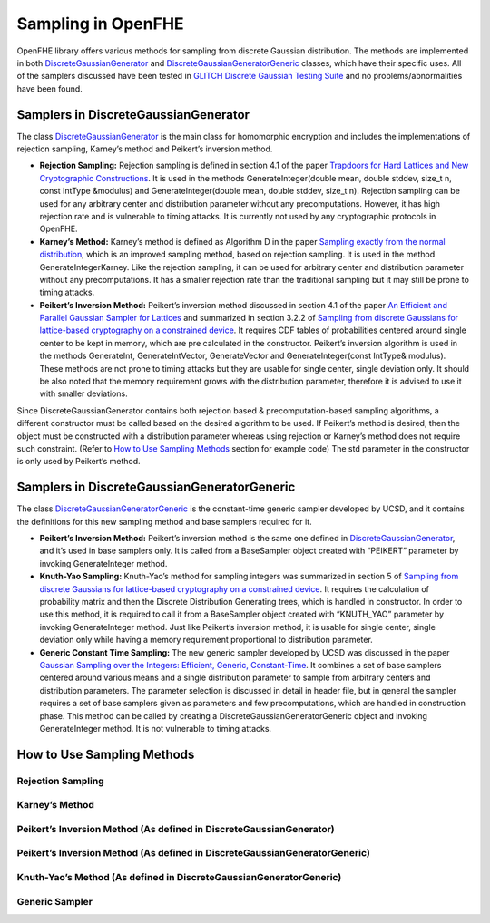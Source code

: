 Sampling in OpenFHE
===================

OpenFHE library offers various methods for sampling from discrete
Gaussian distribution. The methods are implemented in both
`DiscreteGaussianGenerator <https://github.com/openfheorg/openfhe-development/blob/main/src/core/include/math/discretegaussiangenerator.h>`__ and
`DiscreteGaussianGeneratorGeneric <https://github.com/openfheorg/openfhe-development/blob/main/src/core/include/math/discretegaussiangeneratorgeneric.h>`__
classes, which have their specific uses. All of the samplers discussed
have been tested in `GLITCH Discrete Gaussian Testing
Suite <https://eprint.iacr.org/2017/438.pdf>`__ and no
problems/abnormalities have been found.

Samplers in DiscreteGaussianGenerator
-------------------------------------

The class `DiscreteGaussianGenerator <https://github.com/openfheorg/openfhe-development/blob/main/src/core/include/math/discretegaussiangenerator.h>`__
is the main class for homomorphic encryption and includes the
implementations of rejection sampling, Karney’s method and Peikert’s
inversion method.

-  **Rejection Sampling:** Rejection sampling is defined in section 4.1
   of the paper `Trapdoors for Hard Lattices and New Cryptographic
   Constructions <https://eprint.iacr.org/2007/432.pdf>`__. It is used
   in the methods GenerateInteger(double mean, double stddev, size_t n,
   const IntType &modulus) and GenerateInteger(double mean, double
   stddev, size_t n). Rejection sampling can be used for any arbitrary
   center and distribution parameter without any precomputations.
   However, it has high rejection rate and is vulnerable to timing
   attacks. It is currently not used by any cryptographic protocols in
   OpenFHE.

-  **Karney’s Method:** Karney’s method is defined as Algorithm D in the
   paper `Sampling exactly from the normal
   distribution <https://arxiv.org/pdf/1303.6257.pdf>`__, which is an
   improved sampling method, based on rejection sampling. It is used in
   the method GenerateIntegerKarney. Like the rejection sampling, it can
   be used for arbitrary center and distribution parameter without any
   precomputations. It has a smaller rejection rate than the traditional
   sampling but it may still be prone to timing attacks.

-  **Peikert’s Inversion Method:** Peikert’s inversion method discussed
   in section 4.1 of the paper `An Efficient and Parallel Gaussian
   Sampler for Lattices <https://eprint.iacr.org/2010/088.pdf>`__ and
   summarized in section 3.2.2 of `Sampling from discrete Gaussians for
   lattice-based cryptography on a constrained
   device <https://link.springer.com/content/pdf/10.1007%2Fs00200-014-0218-3.pdf>`__.
   It requires CDF tables of probabilities centered around single center
   to be kept in memory, which are pre calculated in the constructor.
   Peikert’s inversion algorithm is used in the methods GenerateInt,
   GenerateIntVector, GenerateVector and GenerateInteger(const IntType&
   modulus). These methods are not prone to timing attacks but they are
   usable for single center, single deviation only. It should be also
   noted that the memory requirement grows with the distribution
   parameter, therefore it is advised to use it with smaller deviations.

Since DiscreteGaussianGenerator contains both rejection based &
precomputation-based sampling algorithms, a different constructor must
be called based on the desired algorithm to be used. If Peikert’s method
is desired, then the object must be constructed with a distribution
parameter whereas using rejection or Karney’s method does not require
such constraint. (Refer to `How to Use Sampling
Methods <#how-to-use-sampling-methods>`__ section for example code) The
std parameter in the constructor is only used by Peikert’s method.

Samplers in DiscreteGaussianGeneratorGeneric
--------------------------------------------

The class
`DiscreteGaussianGeneratorGeneric <https://github.com/openfheorg/openfhe-development/blob/main/src/core/include/math/discretegaussiangeneratorgeneric.h>`__
is the constant-time generic sampler developed by UCSD, and it contains
the definitions for this new sampling method and base samplers required
for it.

-  **Peikert’s Inversion Method:** Peikert’s inversion method is the
   same one defined in
   `DiscreteGaussianGenerator <https://github.com/openfheorg/openfhe-development/blob/main/src/core/include/math/discretegaussiangenerator.h>`__, and
   it’s used in base samplers only. It is called from a BaseSampler
   object created with “PEIKERT” parameter by invoking GenerateInteger
   method.

-  **Knuth-Yao Sampling:** Knuth-Yao’s method for sampling integers was
   summarized in section 5 of `Sampling from discrete Gaussians for
   lattice-based cryptography on a constrained
   device <https://link.springer.com/content/pdf/10.1007%2Fs00200-014-0218-3.pdf>`__.
   It requires the calculation of probability matrix and then the
   Discrete Distribution Generating trees, which is handled in
   constructor. In order to use this method, it is required to call it
   from a BaseSampler object created with “KNUTH_YAO” parameter by
   invoking GenerateInteger method. Just like Peikert’s inversion
   method, it is usable for single center, single deviation only while
   having a memory requirement proportional to distribution parameter.

-  **Generic Constant Time Sampling:** The new generic sampler developed
   by UCSD was discussed in the paper `Gaussian Sampling over the
   Integers: Efficient, Generic,
   Constant-Time <https://eprint.iacr.org/2017/259>`__. It combines a
   set of base samplers centered around various means and a single
   distribution parameter to sample from arbitrary centers and
   distribution parameters. The parameter selection is discussed in
   detail in header file, but in general the sampler requires a set of
   base samplers given as parameters and few precomputations, which are
   handled in construction phase. This method can be called by creating
   a DiscreteGaussianGeneratorGeneric object and invoking
   GenerateInteger method. It is not vulnerable to timing attacks.

How to Use Sampling Methods
---------------------------

Rejection Sampling
~~~~~~~~~~~~~~~~~~

.. code-block::
   :linenos:

   /*Create the generator object, std is not important as we choose it arbitrarily during sampling*/
   DiscreteGaussianGenerator dggRejection;
   /*First parameter is the mean, second one is the distribution parameter and third one is the ring dimension.*/
   int64_t number = dggRejection.GenerateInteger(0,4,1024);

Karney’s Method
~~~~~~~~~~~~~~~

.. code-block::
   :linenos:

   /*Create the generator object, std is not important as we choose it arbitrarily during sampling*/
   DiscreteGaussianGenerator dggKarney;
   /*First parameter is the mean, second one is the distribution parameter*/
   int64_t number = dggKarney.GenerateIntegerKarney(0,4);

Peikert’s Inversion Method (As defined in DiscreteGaussianGenerator)
~~~~~~~~~~~~~~~~~~~~~~~~~~~~~~~~~~~~~~~~~~~~~~~~~~~~~~~~~~~~~~~~~~~~

.. code-block::
   :linenos:

   /*Create the generator object, the parameter is the distribution parameter*/
   DiscreteGaussianGenerator dggPeikert(4);
   /*This will create a single number*/
   int64_t number = dggPeikert.GenerateInt();

Peikert’s Inversion Method (As defined in DiscreteGaussianGeneratorGeneric)
~~~~~~~~~~~~~~~~~~~~~~~~~~~~~~~~~~~~~~~~~~~~~~~~~~~~~~~~~~~~~~~~~~~~~~~~~~~

.. code-block::
   :linenos:

   /*Create a bit generator that will feed the random bits*/
   BitGenerator* bg = new BitGenerator();

   /*Mean and distribution parameter*/
   double std= 4;
   double mean = 0;

   /*Create the sampler object*/
   BaseSampler peikert_sampler(mean,std,bg,PEIKERT);

   /*Generate Integer */
   int64_t number = peikert_sampler.GenerateInteger();

Knuth-Yao’s Method (As defined in DiscreteGaussianGeneratorGeneric)
~~~~~~~~~~~~~~~~~~~~~~~~~~~~~~~~~~~~~~~~~~~~~~~~~~~~~~~~~~~~~~~~~~~

.. code-block::
   :linenos:

   /*Create a bit generator that will feed the random bits*/
   BitGenerator* bg = new BitGenerator();

   /*Mean and distribution parameter*/
   double std= 4;
   double mean = 0;

   /*Create the sampler object*/
   BaseSampler ky_sampler(mean,std,bg,KNUTH_YAO);

   /*Generate Integer */
   int64_t number = ky_sampler.GenerateInteger();

Generic Sampler
~~~~~~~~~~~~~~~

.. code-block::
   :linenos:

   /*Create a bit generator that will feed the random bits*/
   BitGenerator* bg = new BitGenerator();

   /*Distribution parameter of the base samplers, distribution parameter of the actual distribution, number of base samplers, mean of the actual distribution*/
   double stdBase = 34;
   double std = (1<<22);
   int CENTER_COUNT = 1024
   double mean = 0;

   /*Initialize base samplers*/
   BaseSampler **peikert_samplers;
   for(int i=0;i<CENTER_COUNT;i++){
       double center = ((double)i/(double)CENTER_COUNT);
       peikert_samplers[i]=new BaseSampler((double)center,stdBase,bg,PEIKERT);
   }

   /*Create the sampler object*/
   int base = std::log(CENTER_COUNT)/std::log(2);
   DiscreteGaussianGeneratorGeneric dggGeneric(peikert_samplers,stdBase,base,SMOOTHING_PARAMETER);

   /*Generate Integer */
   int64_t number = dggGeneric.GenerateInteger(mean,std);
